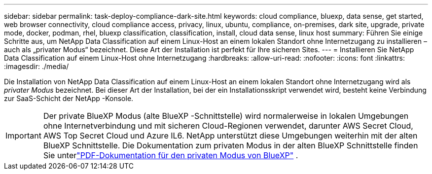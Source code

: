 ---
sidebar: sidebar 
permalink: task-deploy-compliance-dark-site.html 
keywords: cloud compliance, bluexp, data sense, get started, web browser connectivity, cloud compliance access, privacy, linux, ubuntu, compliance, on-premises, dark site, upgrade, private mode, docker, podman, rhel, bluexp classification, classification, install, cloud data sense, linux host 
summary: Führen Sie einige Schritte aus, um NetApp Data Classification auf einem Linux-Host an einem lokalen Standort ohne Internetzugang zu installieren – auch als „privater Modus“ bezeichnet. Diese Art der Installation ist perfekt für Ihre sicheren Sites. 
---
= Installieren Sie NetApp Data Classification auf einem Linux-Host ohne Internetzugang
:hardbreaks:
:allow-uri-read: 
:nofooter: 
:icons: font
:linkattrs: 
:imagesdir: ./media/


[role="lead"]
Die Installation von NetApp Data Classification auf einem Linux-Host an einem lokalen Standort ohne Internetzugang wird als _privater Modus_ bezeichnet.  Bei dieser Art der Installation, bei der ein Installationsskript verwendet wird, besteht keine Verbindung zur SaaS-Schicht der NetApp -Konsole.


IMPORTANT: Der private BlueXP Modus (alte BlueXP -Schnittstelle) wird normalerweise in lokalen Umgebungen ohne Internetverbindung und mit sicheren Cloud-Regionen verwendet, darunter AWS Secret Cloud, AWS Top Secret Cloud und Azure IL6. NetApp unterstützt diese Umgebungen weiterhin mit der alten BlueXP Schnittstelle. Die Dokumentation zum privaten Modus in der alten BlueXP Schnittstelle finden Sie unterlink:https://docs.netapp.com/us-en/console-setup-admin/media/BlueXP-Private-Mode-legacy-interface.pdf["PDF-Dokumentation für den privaten Modus von BlueXP"^] .
